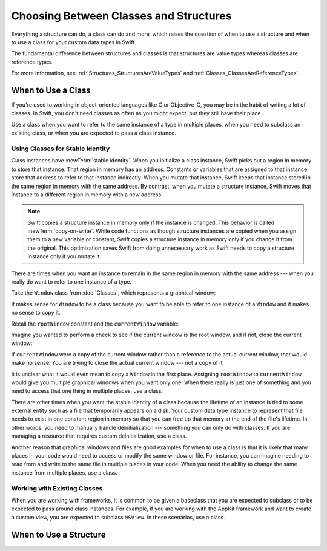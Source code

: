 Choosing Between Classes and Structures
=======================================

Everything a structure can do, a class can do and more,
which raises the question of
when to use a structure and
when to use a class
for your custom data types
in Swift.

The fundamental difference
between structures and classes
is that structures are value types
whereas classes are reference types.

For more information,
see :ref:`Structures_StructuresAreValueTypes`
and :ref:`Classes_ClassesAreReferenceTypes`.

.. _ChoosingBetweenClassesAndStructures_WhenToUseAClass:

When to Use a Class
-------------------

If you're used to working
in object-oriented languages
like C or Objective-C,
you may be in the habit
of writing a lot of classes.
In Swift,
you don't need classes
as often as you might expect,
but they still have their place.

Use a class when you want
to refer to the same instance of a type
in multiple places,
when you need
to subclass an existing class,
or when you are expected
to pass a class instance.

.. _ChoosingBetweenClassesAndStructures_UsingClassesForStableIdentity:

Using Classes for Stable Identity
~~~~~~~~~~~~~~~~~~~~~~~~~~~~~~~~~

Class instances have :newTerm:`stable identity`.
When you initialize a class instance,
Swift picks out a region in memory
to store that instance.
That region in memory has an address.
Constants or variables
that are assigned
to that instance
store that address
to refer to that instance indirectly.
When you mutate that instance,
Swift keeps that instance stored
in the same region in memory
with the same address.
By contrast,
when you mutate a structure instance,
Swift moves that instance
to a different region in memory
with a new address.

.. note::

   Swift copies a structure instance in memory
   only if the instance is changed.
   This behavior is called :newTerm:`copy-on-write`.
   While code functions as though structure instances are copied
   when you assign them
   to a new variable or constant,
   Swift copies a structure instance in memory
   only if you change it from the original.
   This optimization saves Swift from doing unnecessary work
   as Swift needs to copy a structure instance
   only if you mutate it.
   

There are times
when you want an instance
to remain in the same region in memory
with the same address ---
when you really do want
to refer to one instance
of a type.

Take the ``Window`` class
from :doc:`Classes`,
which represents a graphical window: 

.. testcode:: choosingbetweenclassesandstructures

    -> class Window {
           var width: Int
           var height: Int
           
           init(width: Int, height: Int) {
               self.width = width
               self.height = height
           }
       }

It makes sense for ``Window`` to be a class
because you want to be able to
refer to one instance of a ``Window``
and it makes no sense to copy it.

Recall
the ``rootWindow`` constant and
the ``currentWindow`` variable:

.. testcode:: choosingbetweenclassesandstructures

    -> let rootWindow = Window(width: 500, height: 300)
    << // rootWindow : Window = REPL.Window
    -> var currentWindow = rootWindow
    << // currentWindow : Window = REPL.Window

Imagine you wanted
to perform a check
to see if the current window
is the root window,
and if not,
close the current window:

.. testcode:: choosingbetweenclassesandstructures

    -> if currentWindow !== rootWindow {
           // close currentWindow
       }

If ``currentWindow`` were a copy of the current window
rather than a reference to the actual current window,
that would make no sense.
You are trying to close the actual current window ---
not a copy of it.

It is unclear
what it would even mean
to copy a ``Window`` in the first place.
Assigning ``rootWindow`` to ``currentWindow``
would give you multiple graphical windows
when you want only one.
When there really is just one of something
and you need to access that one thing
in multiple places,
use a class.

There are other times
when you want the stable identity
of a class because 
the lifetime of an instance
is tied to some external entity
such as a file
that temporarily appears
on a disk.
Your custom data type instance
to represent that file
needs to exist
in one constant region in memory
so that you can free up that memory
at the end of the file's lifetime.
In other words,
you need to manually handle deinitialization ---
something you can only do with classes.
If you are managing a resource
that requires custom deinitialization,
use a class.

Another reason
that graphical windows and files
are good examples
for when to use a class
is that it is likely
that many places in your code
would need to access or modify
the same window or file.
For instance,
you can imagine needing
to read from
and write to
the same file
in multiple places in your code.
When you need
the ability to change
the same instance
from multiple places,
use a class.

.. _ChoosingBetweenClassesAndStructures_WorkingWithExistingClasses:

Working with Existing Classes
~~~~~~~~~~~~~~~~~~~~~~~~~~~~~

When you are working with frameworks,
it is common to be given a baseclass
that you are expected to subclass
or to be expected
to pass around class instances.
For example,
if you are working with the AppKit framework
and want to create a custom view,
you are expected
to subclass ``NSView``.
In these scenarios,
use a class.

.. _ChoosingBetweenClassesAndStructures_WhenToUseAStructure:

When to Use a Structure
-----------------------
















.. when framework gives you a class and you are expected to subclass it... don't fight the frameworks (Cocoa programmers)

.. things with identity... connection to some external system (e.g. sinks, file handlers, network sockets, etc.)

.. delegate object (has identity and will be passed around but different things need to refer to same instance of object)

.. "a thing that has identity" a thing where you want the same instance of a type

.. ToDo: why value types make it easier to reason about code (mutation at a distance & local reasoning)

.. in much the same way that constants make it easier to reason about your code because it can't change,
.. using value type you don't have to worry about where far away changes might be coming from

.. these are some things you might make classes in other languages















